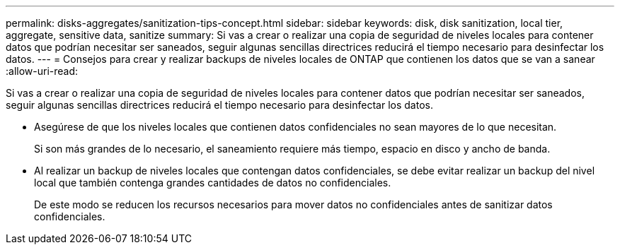 ---
permalink: disks-aggregates/sanitization-tips-concept.html 
sidebar: sidebar 
keywords: disk, disk sanitization, local tier, aggregate, sensitive data, sanitize 
summary: Si vas a crear o realizar una copia de seguridad de niveles locales para contener datos que podrían necesitar ser saneados, seguir algunas sencillas directrices reducirá el tiempo necesario para desinfectar los datos. 
---
= Consejos para crear y realizar backups de niveles locales de ONTAP que contienen los datos que se van a sanear
:allow-uri-read: 


[role="lead"]
Si vas a crear o realizar una copia de seguridad de niveles locales para contener datos que podrían necesitar ser saneados, seguir algunas sencillas directrices reducirá el tiempo necesario para desinfectar los datos.

* Asegúrese de que los niveles locales que contienen datos confidenciales no sean mayores de lo que necesitan.
+
Si son más grandes de lo necesario, el saneamiento requiere más tiempo, espacio en disco y ancho de banda.

* Al realizar un backup de niveles locales que contengan datos confidenciales, se debe evitar realizar un backup del nivel local que también contenga grandes cantidades de datos no confidenciales.
+
De este modo se reducen los recursos necesarios para mover datos no confidenciales antes de sanitizar datos confidenciales.


